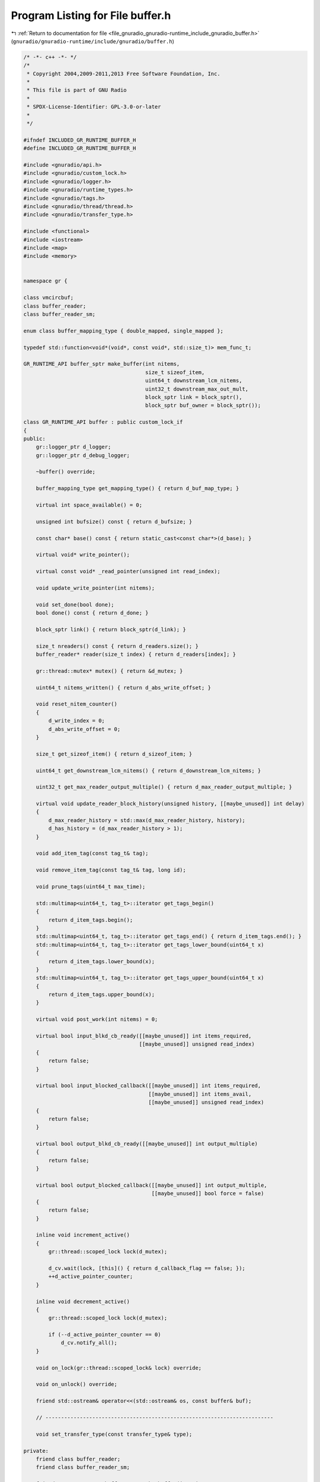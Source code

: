 
.. _program_listing_file_gnuradio_gnuradio-runtime_include_gnuradio_buffer.h:

Program Listing for File buffer.h
=================================

|exhale_lsh| :ref:`Return to documentation for file <file_gnuradio_gnuradio-runtime_include_gnuradio_buffer.h>` (``gnuradio/gnuradio-runtime/include/gnuradio/buffer.h``)

.. |exhale_lsh| unicode:: U+021B0 .. UPWARDS ARROW WITH TIP LEFTWARDS

.. code-block:: cpp

   /* -*- c++ -*- */
   /*
    * Copyright 2004,2009-2011,2013 Free Software Foundation, Inc.
    *
    * This file is part of GNU Radio
    *
    * SPDX-License-Identifier: GPL-3.0-or-later
    *
    */
   
   #ifndef INCLUDED_GR_RUNTIME_BUFFER_H
   #define INCLUDED_GR_RUNTIME_BUFFER_H
   
   #include <gnuradio/api.h>
   #include <gnuradio/custom_lock.h>
   #include <gnuradio/logger.h>
   #include <gnuradio/runtime_types.h>
   #include <gnuradio/tags.h>
   #include <gnuradio/thread/thread.h>
   #include <gnuradio/transfer_type.h>
   
   #include <functional>
   #include <iostream>
   #include <map>
   #include <memory>
   
   
   namespace gr {
   
   class vmcircbuf;
   class buffer_reader;
   class buffer_reader_sm;
   
   enum class buffer_mapping_type { double_mapped, single_mapped };
   
   typedef std::function<void*(void*, const void*, std::size_t)> mem_func_t;
   
   GR_RUNTIME_API buffer_sptr make_buffer(int nitems,
                                          size_t sizeof_item,
                                          uint64_t downstream_lcm_nitems,
                                          uint32_t downstream_max_out_mult,
                                          block_sptr link = block_sptr(),
                                          block_sptr buf_owner = block_sptr());
   
   class GR_RUNTIME_API buffer : public custom_lock_if
   {
   public:
       gr::logger_ptr d_logger;
       gr::logger_ptr d_debug_logger;
   
       ~buffer() override;
   
       buffer_mapping_type get_mapping_type() { return d_buf_map_type; }
   
       virtual int space_available() = 0;
   
       unsigned int bufsize() const { return d_bufsize; }
   
       const char* base() const { return static_cast<const char*>(d_base); }
   
       virtual void* write_pointer();
   
       virtual const void* _read_pointer(unsigned int read_index);
   
       void update_write_pointer(int nitems);
   
       void set_done(bool done);
       bool done() const { return d_done; }
   
       block_sptr link() { return block_sptr(d_link); }
   
       size_t nreaders() const { return d_readers.size(); }
       buffer_reader* reader(size_t index) { return d_readers[index]; }
   
       gr::thread::mutex* mutex() { return &d_mutex; }
   
       uint64_t nitems_written() { return d_abs_write_offset; }
   
       void reset_nitem_counter()
       {
           d_write_index = 0;
           d_abs_write_offset = 0;
       }
   
       size_t get_sizeof_item() { return d_sizeof_item; }
   
       uint64_t get_downstream_lcm_nitems() { return d_downstream_lcm_nitems; }
   
       uint32_t get_max_reader_output_multiple() { return d_max_reader_output_multiple; }
   
       virtual void update_reader_block_history(unsigned history, [[maybe_unused]] int delay)
       {
           d_max_reader_history = std::max(d_max_reader_history, history);
           d_has_history = (d_max_reader_history > 1);
       }
   
       void add_item_tag(const tag_t& tag);
   
       void remove_item_tag(const tag_t& tag, long id);
   
       void prune_tags(uint64_t max_time);
   
       std::multimap<uint64_t, tag_t>::iterator get_tags_begin()
       {
           return d_item_tags.begin();
       }
       std::multimap<uint64_t, tag_t>::iterator get_tags_end() { return d_item_tags.end(); }
       std::multimap<uint64_t, tag_t>::iterator get_tags_lower_bound(uint64_t x)
       {
           return d_item_tags.lower_bound(x);
       }
       std::multimap<uint64_t, tag_t>::iterator get_tags_upper_bound(uint64_t x)
       {
           return d_item_tags.upper_bound(x);
       }
   
       virtual void post_work(int nitems) = 0;
   
       virtual bool input_blkd_cb_ready([[maybe_unused]] int items_required,
                                        [[maybe_unused]] unsigned read_index)
       {
           return false;
       }
   
       virtual bool input_blocked_callback([[maybe_unused]] int items_required,
                                           [[maybe_unused]] int items_avail,
                                           [[maybe_unused]] unsigned read_index)
       {
           return false;
       }
   
       virtual bool output_blkd_cb_ready([[maybe_unused]] int output_multiple)
       {
           return false;
       }
   
       virtual bool output_blocked_callback([[maybe_unused]] int output_multiple,
                                            [[maybe_unused]] bool force = false)
       {
           return false;
       }
   
       inline void increment_active()
       {
           gr::thread::scoped_lock lock(d_mutex);
   
           d_cv.wait(lock, [this]() { return d_callback_flag == false; });
           ++d_active_pointer_counter;
       }
   
       inline void decrement_active()
       {
           gr::thread::scoped_lock lock(d_mutex);
   
           if (--d_active_pointer_counter == 0)
               d_cv.notify_all();
       }
   
       void on_lock(gr::thread::scoped_lock& lock) override;
   
       void on_unlock() override;
   
       friend std::ostream& operator<<(std::ostream& os, const buffer& buf);
   
       // -------------------------------------------------------------------------
   
       void set_transfer_type(const transfer_type& type);
   
   private:
       friend class buffer_reader;
       friend class buffer_reader_sm;
   
       friend GR_RUNTIME_API buffer_sptr make_buffer(int nitems,
                                                     size_t sizeof_item,
                                                     uint64_t downstream_lcm_nitems,
                                                     block_sptr link);
       friend GR_RUNTIME_API buffer_reader_sptr buffer_add_reader(buffer_sptr buf,
                                                                  int nzero_preload,
                                                                  block_sptr link,
                                                                  int delay);
   
   protected:
       char* d_base;           // base address of buffer inside d_vmcircbuf.
       unsigned int d_bufsize; // in items
       buffer_mapping_type d_buf_map_type;
   
       // Keep track of maximum sample delay of any reader; Only prune tags past this.
       unsigned d_max_reader_delay;
   
       // Keep track of the maximum sample history requirements of all blocks that
       // consume from this buffer
       unsigned d_max_reader_history;
   
       // Indicates if d_max_reader_history > 1
       bool d_has_history;
   
       size_t d_sizeof_item; // in bytes
       std::vector<buffer_reader*> d_readers;
       std::weak_ptr<block> d_link; // block that writes to this buffer
   
       //
       // The mutex protects d_write_index, d_abs_write_offset, d_done, d_item_tags
       // and the d_read_index's and d_abs_read_offset's in the buffer readers.
       // Also d_callback_flag and d_active_pointer_counter.
       //
       gr::thread::mutex d_mutex;
       unsigned int d_write_index;  // in items [0,d_bufsize)
       uint64_t d_abs_write_offset; // num items written since the start
       bool d_done;
       std::multimap<uint64_t, tag_t> d_item_tags;
       uint64_t d_last_min_items_read;
       //
       gr::thread::condition_variable d_cv;
       bool d_callback_flag;
       uint32_t d_active_pointer_counter;
   
       uint64_t d_downstream_lcm_nitems;
       uint64_t d_write_multiple;
       uint32_t d_max_reader_output_multiple;
   
       transfer_type d_transfer_type;
   
       virtual unsigned index_add(unsigned a, unsigned b) = 0;
   
       virtual unsigned index_sub(unsigned a, unsigned b) = 0;
   
       virtual bool allocate_buffer([[maybe_unused]] int nitems) { return false; };
   
       buffer(buffer_mapping_type buftype,
              int nitems,
              size_t sizeof_item,
              uint64_t downstream_lcm_nitems,
              uint32_t downstream_max_out_mult,
              block_sptr link);
   
       void drop_reader(buffer_reader* reader);
   };
   
   GR_RUNTIME_API long buffer_ncurrently_allocated();
   
   } /* namespace gr */
   
   #endif /* INCLUDED_GR_RUNTIME_BUFFER_H */
